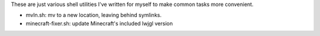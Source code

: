 These are just various shell utilities I've written for myself to make common
tasks more convenient.

* mvln.sh: mv to a new location, leaving behind symlinks.
* minecraft-fixer.sh: update Minecraft's included lwjgl version
